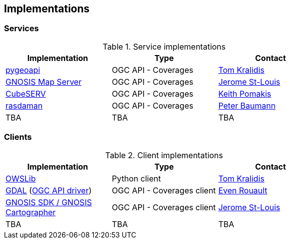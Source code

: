 == Implementations

=== Services

[#table_implementation,reftext='{table-caption} {counter:table-num}']
.Service implementations
[cols=",,",width="75%",options="header",align="center"]
|===
|Implementation | Type | Contact

| https://pygeoapi.io[pygeoapi]
| OGC API - Coverages
| https://github.com/tomkralidis[Tom Kralidis]

| https://maps.ecere.com/ogcapi/[GNOSIS Map Server]
| OGC API - Coverages
| https://github.com/jerstlouis[Jerome St-Louis]

| https://test.cubewerx.com/cubewerx/cubeserv/demo/ogcapi[CubeSERV]
| OGC API - Coverages
| https://github.com/pomakis[Keith Pomakis]

| https://rasdaman.org/[rasdaman]
| OGC API - Coverages
| https://github.com/pebau[Peter Baumann]

| TBA
| TBA
| TBA
|===


=== Clients

[#table_implementation,reftext='{table-caption} {counter:table-num}']
.Client implementations
[cols=",,",width="75%",options="header",align="center"]
|===
|Implementation | Type | Contact

| https://geopython.github.io/OWSLib[OWSLib]
| Python client
| https://github.com/tomkralidis[Tom Kralidis]

| https://gdal.org/[GDAL]  (https://gdal.org/drivers/raster/ogcapi.html[OGC API driver])
| OGC API - Coverages client
| https://github.com/rouault[Even Rouault]

| https://ecere.ca/gnosis[GNOSIS SDK / GNOSIS Cartographer]
| OGC API - Coverages client
| https://github.com/jerstlouis[Jerome St-Louis]

| TBA
| TBA
| TBA
|===
